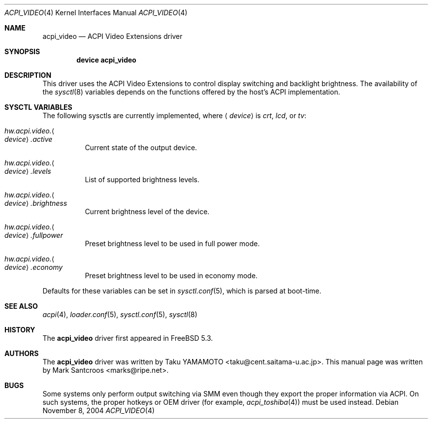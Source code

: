.\"
.\" Copyright (c) 2004 Mark Santcroos <marks@ripe.net>
.\" All rights reserved.
.\"
.\" Redistribution and use in source and binary forms, with or without
.\" modification, are permitted provided that the following conditions
.\" are met:
.\" 1. Redistributions of source code must retain the above copyright
.\"    notice, this list of conditions and the following disclaimer.
.\" 2. Redistributions in binary form must reproduce the above copyright
.\"    notice, this list of conditions and the following disclaimer in the
.\"    documentation and/or other materials provided with the distribution.
.\"
.\" THIS SOFTWARE IS PROVIDED BY THE AUTHOR AND CONTRIBUTORS ``AS IS'' AND
.\" ANY EXPRESS OR IMPLIED WARRANTIES, INCLUDING, BUT NOT LIMITED TO, THE
.\" IMPLIED WARRANTIES OF MERCHANTABILITY AND FITNESS FOR A PARTICULAR PURPOSE
.\" ARE DISCLAIMED.  IN NO EVENT SHALL THE AUTHOR OR CONTRIBUTORS BE LIABLE
.\" FOR ANY DIRECT, INDIRECT, INCIDENTAL, SPECIAL, EXEMPLARY, OR CONSEQUENTIAL
.\" DAMAGES (INCLUDING, BUT NOT LIMITED TO, PROCUREMENT OF SUBSTITUTE GOODS
.\" OR SERVICES; LOSS OF USE, DATA, OR PROFITS; OR BUSINESS INTERRUPTION)
.\" HOWEVER CAUSED AND ON ANY THEORY OF LIABILITY, WHETHER IN CONTRACT, STRICT
.\" LIABILITY, OR TORT (INCLUDING NEGLIGENCE OR OTHERWISE) ARISING IN ANY WAY
.\" OUT OF THE USE OF THIS SOFTWARE, EVEN IF ADVISED OF THE POSSIBILITY OF
.\" SUCH DAMAGE.
.\"
.\" $FreeBSD: release/10.4.0/share/man/man4/acpi_video.4 148066 2005-07-15 17:35:26Z hrs $
.\"
.Dd November 8, 2004
.Dt ACPI_VIDEO 4
.Os
.Sh NAME
.Nm acpi_video
.Nd ACPI Video Extensions driver
.Sh SYNOPSIS
.Cd "device acpi_video"
.Sh DESCRIPTION
This driver uses the ACPI Video Extensions to control display switching and
backlight brightness.
The availability of the
.Xr sysctl 8
variables depends on the functions offered by the host's ACPI implementation.
.Sh SYSCTL VARIABLES
The following sysctls are currently implemented,
where
.Aq Ar device
is
.Va crt , lcd ,
or
.Va tv :
.Bl -tag -width indent
.It Va hw.acpi.video. Ns Ao Ar device Ac Ns Va .active
Current state of the output device.
.It Va hw.acpi.video. Ns Ao Ar device Ac Ns Va .levels
List of supported brightness levels.
.It Va hw.acpi.video. Ns Ao Ar device Ac Ns Va .brightness
Current brightness level of the device.
.It Va hw.acpi.video. Ns Ao Ar device Ac Ns Va .fullpower
Preset brightness level to be used in full power mode.
.It Va hw.acpi.video. Ns Ao Ar device Ac Ns Va .economy
Preset brightness level to be used in economy mode.
.El
.Pp
Defaults for these variables can be set in
.Xr sysctl.conf 5 ,
which is parsed at boot-time.
.Sh SEE ALSO
.Xr acpi 4 ,
.Xr loader.conf 5 ,
.Xr sysctl.conf 5 ,
.Xr sysctl 8
.Sh HISTORY
The
.Nm
driver first appeared in
.Fx 5.3 .
.Sh AUTHORS
.An -nosplit
The
.Nm
driver was written by
.An Taku YAMAMOTO Aq taku@cent.saitama-u.ac.jp .
This manual page was written by
.An Mark Santcroos Aq marks@ripe.net .
.Sh BUGS
Some systems only perform output switching via SMM even though they export
the proper information via ACPI.
On such systems, the proper hotkeys or OEM driver (for example,
.Xr acpi_toshiba 4 )
must be used instead.
